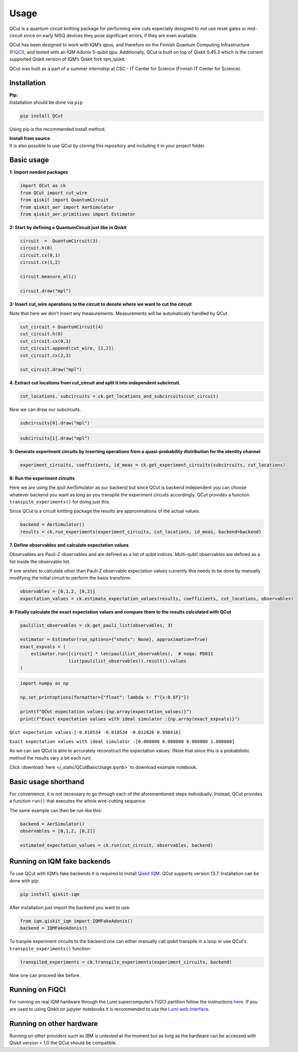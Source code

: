 Usage
============

QCut is a quantum circuit knitting package for performing wire cuts
especially designed to not use reset gates or mid-circuit since on early
NISQ devices they pose significant errors, if they are even available.

QCut has been designed to work with IQM’s qpus, and therefore on the
Finnish Quantum Computing Infrastructure
(`FiQCI <https://fiqci.fi/>`__), and tested with an IQM Adonis 5-qubit
qpu. Additionally, QCut is built on top of Qiskit 0.45.3 which is the
current supported Qiskit version of IQM’s Qiskit fork iqm_qiskit.

QCut was built as a part of a summer internship at CSC - IT Center for
Science (Finnish IT Center for Science).

Installation
------------

| **Pip:**
| Installation should be done via ``pip``

.. code:: python

   pip install QCut

Using pip is the recommended install method.

| **Install from source**
| It is also possible to use QCut by cloning this repository and
  including it in your project folder.

Basic usage
-----

**1: Import needed packages**

.. code:: python

   import QCut as ck
   from QCut import cut_wire
   from qiskit import QuantumCircuit
   from qiskit_aer import AerSimulator
   from qiskit_aer.primitives import Estimator

**2: Start by defining a QuantumCircuit just like in Qiskit**

.. code:: python

   circuit  =  QuantumCircuit(3)
   circuit.h(0)
   circuit.cx(0,1)
   circuit.cx(1,2)
      
   circuit.measure_all()

   circuit.draw("mpl")

.. image:: /images/circ1.png

**3: Insert cut_wire operations to the circuit to denote where we want
to cut the circuit**

Note that here we don’t insert any measurements. Measurements will be
automatically handled by QCut.

.. code:: python

   cut_circuit = QuantumCircuit(4)
   cut_circuit.h(0)
   cut_circuit.cx(0,1)
   cut_circuit.append(cut_wire, [1,2])
   cut_circuit.cx(2,3)

   cut_circuit.draw("mpl")

.. image:: /images/circ2.png

**4. Extract cut locations from cut_circuit and split it into
independent subcircuit.**

.. code:: python

   cut_locations, subcircuits = ck.get_locations_and_subcircuits(cut_circuit)

Now we can draw our subcircuits.

.. code:: python

   subcircuits[0].draw("mpl")

.. image:: /images/circ3.png

.. code:: python

   subcircuits[1].draw("mpl")

.. image:: /images/circ4.png

**5: Generate experiment circuits by inserting operations from a
quasi-probability distribution for the identity channel**

.. code:: python

   experiment_circuits, coefficients, id_meas = ck.get_experiment_circuits(subcircuits, cut_locations)

**6: Run the experiment circuits**

Here we are using the qisit AerSimulator as our backend but since QCut
is backend independent you can choose whatever backend you want as long
as you transpile the experiment circuits accordingly. QCut provides a
function ``transpile_experiments()`` for doing just this.

Since QCut is a circuit knitting package the results are approximations
of the actual values.

.. code:: python

   backend = AerSimulator()
   results = ck.run_experiments(experiment_circuits, cut_locations, id_meas, backend=backend)

**7. Define observables and calculate expectation values**

Observables are Pauli-Z observables and are defined as a list of qubit
indices. Multi-qubit observables are defined as a list inside the
observable list.

If one wishes to calculate other than Pauli-Z observable expectation
values currently this needs to be done by manually modifying the initial
circuit to perform the basis transform.

.. code:: python

   observables = [0,1,2, [0,2]]
   expectation_values = ck.estimate_expectation_values(results, coefficients, cut_locations, observables)

**8: Finally calculate the exact expectation values and compare them to
the results calculated with QCut**

.. code:: python

   paulilist_observables = ck.get_pauli_list(observables, 3)

   estimator = Estimator(run_options={"shots": None}, approximation=True)
   exact_expvals = (
       estimator.run([circuit] * len(paulilist_observables),  # noqa: PD011
                     list(paulilist_observables)).result().values
   )

.. code:: python

   import numpy as np

   np.set_printoptions(formatter={"float": lambda x: f"{x:0.6f}"})

   print(f"QCut expectation values:{np.array(expectation_values)}")
   print(f"Exact expectation values with ideal simulator :{np.array(exact_expvals)}")

``QCut expectation values:[-0.018534 -0.018534 -0.012826 0.998416]``

``Exact expectation values with ideal simulator :[0.000000 0.000000 0.000000 1.000000]``

As we can see QCut is able to accurately reconstruct the expectation
values. (Note that since this is a probabilistic method the results vary
a bit each run)

Click :download:`here </_static/QCutBasicUsage.ipynb>` to download example notebook.


Basic usage shorthand
---------------

For convenience, it is not necessary to go through each of the
aforementioned steps individually. Instead, QCut provides a function
``run()`` that executes the whole wire-cutting sequence.

The same example can then be run like this:

.. code:: python

   backend = AerSimulator()
   observables = [0,1,2, [0,2]]

   estimated_expectation_values = ck.run(cut_circuit, observables, backend)

Running on IQM fake backends
----------------------------

To use QCut with IQM’s fake backends it is required to install `Qiskit
IQM <https://github.com/iqm-finland/qiskit-on-iqm>`__. QCut supports
version 13.7. Installation can be done with pip:

.. code:: python

   pip install qiskit-iqm

After installation just import the backend you want to use:

.. code:: python

   from iqm.qiskit_iqm import IQMFakeAdonis()
   backend = IQMFakeAdonis()

To tranpile experiment circuits to the backend one can either manually call qiskit
transpile in a loop or use QCut's ``transpile_experiments()`` function:

.. code:: python

   transpiled_experiments = ck.transpile_experiments(experiment_circuits, backend)

Now one can proceed like before.

Running on FiQCI
----------------

For running on real IQM hardware through the Lumi supercomputer’s FiQCI
partition follow the instructions
`here <https://docs.csc.fi/computing/quantum-computing/helmi/running-on-helmi/>`__.
If you are used to using Qiskit on jupyter notebooks it is recommended
to use the `Lumi web
interface <https://docs.lumi-supercomputer.eu/runjobs/webui/>`__.

Running on other hardware
-------------------------

Running on other providers such as IBM is untested at the moment but as
long as the hardware can be accessed with Qiskit version < 1.0 the QCut
should be compatible.
